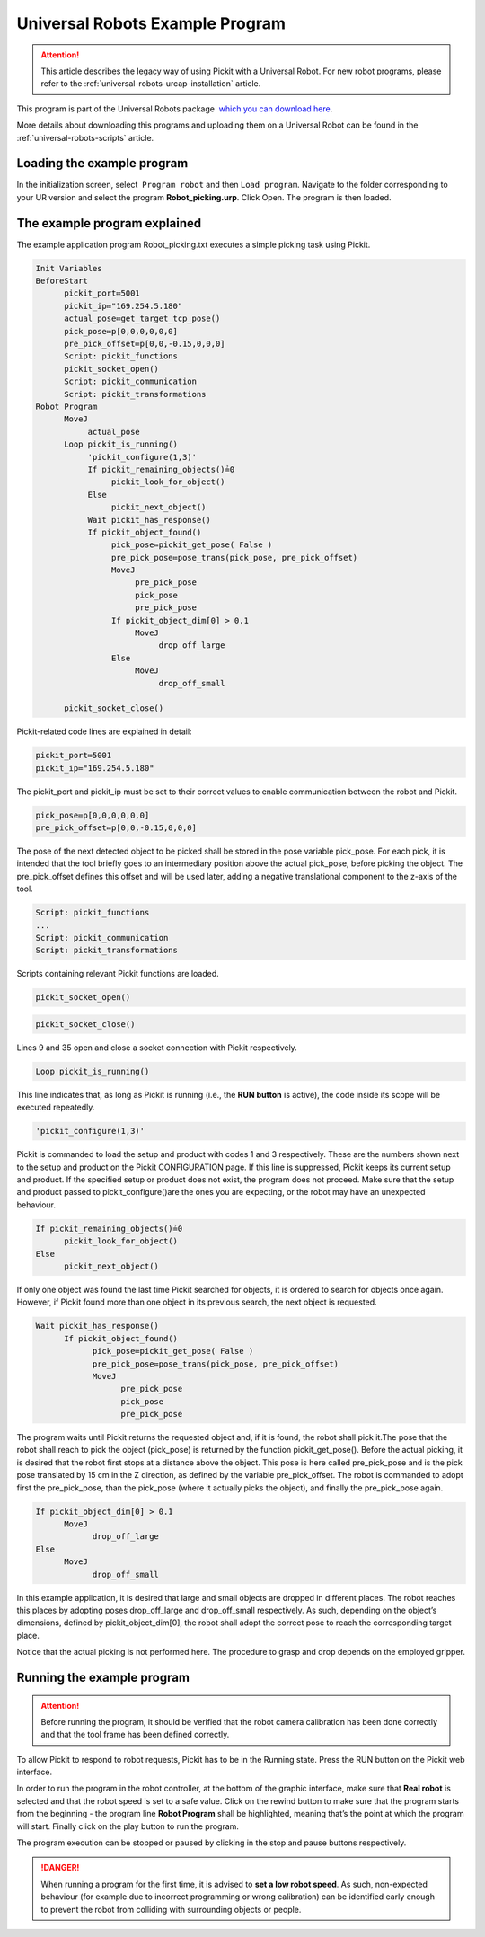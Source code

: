 .. _universal-robots-scripts-example-program:

Universal Robots Example Program
================================

.. attention::
   This article describes the legacy way of using Pickit with a
   Universal Robot. For new robot programs, please refer to the :ref:`universal-robots-urcap-installation` article.

This program is part of the Universal Robots package  `which you can
download
here <https://drive.google.com/uc?export=download&id=1VedZYjVvlcyiE4iuqUuF67DsT8545ojU>`__. 

More details about downloading this programs and uploading them on a
Universal Robot can be found in the :ref:`universal-robots-scripts` article.

Loading the example program
---------------------------

In the initialization screen, select  ``Program robot`` and
then \ ``Load program``. Navigate to the folder corresponding to your UR
version and select the program \ **Robot\_picking.urp**. Click Open. The
program is then loaded. 

The example program explained
-----------------------------

The example application program Robot\_picking.txt executes a simple
picking task using Pickit.

.. code-block:: bash

    Init Variables
    BeforeStart
          pickit_port≔5001
          pickit_ip≔"169.254.5.180"
          actual_pose≔get_target_tcp_pose()
          pick_pose≔p[0,0,0,0,0,0]
          pre_pick_offset≔p[0,0,-0.15,0,0,0]
          Script: pickit_functions
          pickit_socket_open()
          Script: pickit_communication
          Script: pickit_transformations
    Robot Program
          MoveJ
               actual_pose
          Loop pickit_is_running()
               'pickit_configure(1,3)'
               If pickit_remaining_objects()≟0
                    pickit_look_for_object()
               Else
                    pickit_next_object()
               Wait pickit_has_response()
               If pickit_object_found()
                    pick_pose≔pickit_get_pose( False )
                    pre_pick_pose≔pose_trans(pick_pose, pre_pick_offset)
                    MoveJ
                         pre_pick_pose
                         pick_pose
                         pre_pick_pose
                    If pickit_object_dim[0] > 0.1
                         MoveJ
                              drop_off_large
                    Else
                         MoveJ
                              drop_off_small

          pickit_socket_close()

Pickit-related code lines are explained in detail:

.. code-block:: bash

          pickit_port≔5001
          pickit_ip≔"169.254.5.180"

The pickit\_port and pickit\_ip must be set to their correct values to
enable communication between the robot and Pickit.

.. code-block:: bash

          pick_pose≔p[0,0,0,0,0,0]
          pre_pick_offset≔p[0,0,-0.15,0,0,0]

The pose of the next detected object to be picked shall be stored in the
pose variable pick\_pose. For each pick, it is intended that the tool
briefly goes to an intermediary position above the actual pick\_pose,
before picking the object. The pre\_pick\_offset defines this offset and
will be used later, adding a negative translational component to the
z-axis of the tool.

.. code-block:: bash

          Script: pickit_functions
          ...
          Script: pickit_communication
          Script: pickit_transformations

Scripts containing relevant Pickit functions are loaded.

.. code-block:: bash

          pickit_socket_open()

.. code-block:: bash

          pickit_socket_close()

Lines 9 and 35 open and close a socket connection with Pickit
respectively.

.. code-block:: bash

          Loop pickit_is_running()

This line indicates that, as long as Pickit is running (i.e., the **RUN
button** is active), the code inside its scope will be executed
repeatedly.

.. code-block:: bash

          'pickit_configure(1,3)'

Pickit is commanded to load the setup and product with codes 1 and 3
respectively. These are the numbers shown next to the setup and product
on the Pickit CONFIGURATION page. If this line is suppressed, Pickit
keeps its current setup and product. If the specified setup or product
does not exist, the program does not proceed. Make sure that the setup
and product passed to pickit\_configure()are the ones you are expecting,
or the robot may have an unexpected behaviour.

.. code-block:: bash

          If pickit_remaining_objects()≟0
                pickit_look_for_object()
          Else
                pickit_next_object()

If only one object was found the last time Pickit searched for objects,
it is ordered to search for objects once again. However, if Pickit
found more than one object in its previous search, the next object is
requested.

.. code-block:: bash

          Wait pickit_has_response()
                If pickit_object_found()
                      pick_pose≔pickit_get_pose( False )
                      pre_pick_pose≔pose_trans(pick_pose, pre_pick_offset)
                      MoveJ
                            pre_pick_pose
                            pick_pose
                            pre_pick_pose

The program waits until Pickit returns the requested object and, if it
is found, the robot shall pick it.The pose that the robot shall reach to
pick the object (pick\_pose) is returned by the function
pickit\_get\_pose(). Before the actual picking, it is desired that the
robot first stops at a distance above the object. This pose is here
called pre\_pick\_pose and is the pick pose translated by 15 cm in the Z
direction, as defined by the variable pre\_pick\_offset. The robot is
commanded to adopt first the pre\_pick\_pose, than the pick\_pose (where
it actually picks the object), and finally the pre\_pick\_pose again.

.. code-block:: bash

          If pickit_object_dim[0] > 0.1
                MoveJ
                      drop_off_large
          Else
                MoveJ
                      drop_off_small

In this example application, it is desired that large and small objects
are dropped in different places. The robot reaches this places by
adopting poses drop\_off\_large and drop\_off\_small respectively. As
such, depending on the object’s dimensions, defined by
pickit\_object\_dim[0], the robot shall adopt the correct pose to reach
the corresponding target place.

Notice that the actual picking is not performed here. The procedure to
grasp and drop depends on the employed gripper.

Running the example program
---------------------------

.. attention::
   Before running the program, it should be verified that the robot camera
   calibration has been done correctly and that the tool frame has been
   defined correctly.


To allow Pickit to respond to robot requests, Pickit has to be in the
Running state. Press the RUN button on the Pickit web interface.

In order to run the program in the robot controller, at the bottom of
the graphic interface, make sure that **Real robot** is selected and
that the robot speed is set to a safe value. Click on the rewind
button to make sure that the program starts from the beginning - the
program line **Robot Program** shall be highlighted, meaning that’s the
point at which the program will start. Finally click on the play button
to run the program.

.. image:: /assets/images/examples/ur-teach-pendant.png

The program execution can be stopped or paused by clicking in the stop
and pause buttons respectively.

.. danger::
   When running a program for the first time, it is advised to **set a low
   robot speed**. As such, non-expected behaviour (for example due to
   incorrect programming or wrong calibration) can be identified early
   enough to prevent the robot from colliding with surrounding objects or
   people.
